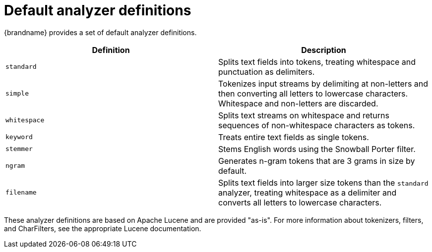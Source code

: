 [id='default-analyzers_{context}']
= Default analyzer definitions

{brandname} provides a set of default analyzer definitions.

[%header,cols=2*]
|===

| Definition
| Description

| `standard`
| Splits text fields into tokens, treating whitespace and punctuation as delimiters.

| `simple`
| Tokenizes input streams by delimiting at non-letters and then converting all letters to lowercase characters. Whitespace and non-letters are discarded.

| `whitespace`
| Splits text streams on whitespace and returns sequences of non-whitespace characters as tokens.

| `keyword`
| Treats entire text fields as single tokens.

| `stemmer`
| Stems English words using the Snowball Porter filter.

| `ngram`
| Generates n-gram tokens that are 3 grams in size by default.

| `filename`
| Splits text fields into larger size tokens than the `standard` analyzer, treating whitespace as a delimiter and converts all letters to lowercase characters.

|===

These analyzer definitions are based on Apache Lucene and are provided "as-is".
For more information about tokenizers, filters, and CharFilters, see the
appropriate Lucene documentation.
